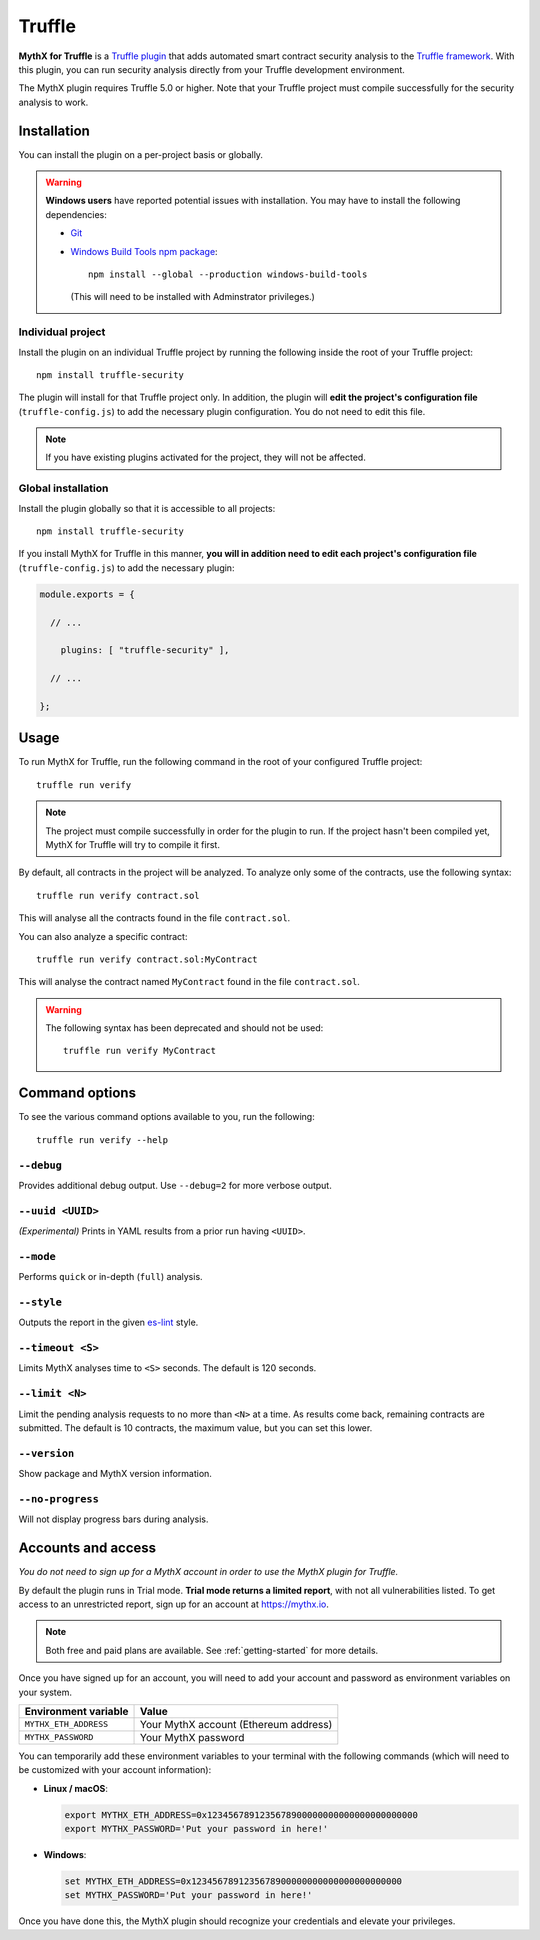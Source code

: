 .. _tooling.truffle:

Truffle
=======

**MythX for Truffle** is a `Truffle plugin <https://truffleframework.com/docs/truffle/getting-started/writing-external-scripts#third-party-plugin-commands>`_ that adds automated smart contract security analysis to the `Truffle framework <https://truffleframework.com>`_. With this plugin, you can run security analysis directly from your Truffle development environment.

The MythX plugin requires Truffle 5.0 or higher. Note that your Truffle project must compile
successfully for the security analysis to work.

Installation
------------

You can install the plugin on a per-project basis or globally.

.. warning:: 

   **Windows users** have reported potential issues with installation. You may have to install the following dependencies:

   * `Git <https://git-scm.com/>`_
   * `Windows Build Tools npm package <https://www.npmjs.com/package/windows-build-tools>`_::

       npm install --global --production windows-build-tools

     (This will need to be installed with Adminstrator privileges.)

Individual project
^^^^^^^^^^^^^^^^^^

Install the plugin on an individual Truffle project by running the following inside the root of your Truffle project::

  npm install truffle-security

The plugin will install for that Truffle project only. In addition, the plugin will **edit the project's configuration file** (``truffle-config.js``) to add the necessary plugin configuration. You do not need to edit this file.

.. note:: If you have existing plugins activated for the project, they will not be affected.

Global installation
^^^^^^^^^^^^^^^^^^^

Install the plugin globally so that it is accessible to all projects::

  npm install truffle-security

If you install MythX for Truffle in this manner, **you will in addition need to edit each project's configuration file** (``truffle-config.js``) to add the necessary plugin:

.. code-block:: javascript

   module.exports = {

     // ... 
 
       plugins: [ "truffle-security" ],
 
     // ... 

   };

Usage
-----

To run MythX for Truffle, run the following command in the root of your configured Truffle project::

  truffle run verify

.. note:: The project must compile successfully in order for the plugin to run. If the project hasn't been compiled yet, MythX for Truffle will try to compile it first.

By default, all contracts in the project will be analyzed. To analyze only some of the contracts, use the following syntax::

  truffle run verify contract.sol

This will analyse all the contracts found in the file ``contract.sol``.

You can also analyze a specific contract::

  truffle run verify contract.sol:MyContract

This will analyse the contract named ``MyContract`` found in the file ``contract.sol``.

.. warning::

   The following syntax has been deprecated and should not be used::

     truffle run verify MyContract

Command options
---------------

To see the various command options available to you, run the following::

  truffle run verify --help


``--debug``
^^^^^^^^^^^

Provides additional debug output. Use ``--debug=2`` for more verbose output.

``--uuid <UUID>``
^^^^^^^^^^^^^^^^^

*(Experimental)* Prints in YAML results from a prior run having ``<UUID>``.

``--mode``
^^^^^^^^^^

Performs ``quick`` or in-depth (``full``) analysis.

``--style``
^^^^^^^^^^^

Outputs the report in the given `es-lint <https://eslint.org/docs/user-guide/formatters/>`_ style.

``--timeout <S>``
^^^^^^^^^^^^^^^^^

Limits MythX analyses time to ``<S>`` seconds. The default is 120 seconds.

``--limit <N>``
^^^^^^^^^^^^^^^

Limit the pending analysis requests to no more than ``<N>`` at a time. As results come back, remaining contracts are submitted. The default is 10 contracts, the maximum value, but you can set this lower.

``--version``
^^^^^^^^^^^^^

Show package and MythX version information.

``--no-progress``
^^^^^^^^^^^^^^^^^

Will not display progress bars during analysis.


Accounts and access
-------------------

*You do not need to sign up for a MythX account in order to use the MythX plugin for Truffle.*

By default the plugin runs in Trial mode. **Trial mode returns a limited report**, with not all vulnerabilities listed. To get access to an unrestricted report, sign up for an account at https://mythx.io.

.. note:: Both free and paid plans are available. See :ref:`getting-started` for more details.

Once you have signed up for an account, you will need to add your account and password as environment variables on your system.

.. list-table::
   :header-rows: 1

   * - Environment variable
     - Value
   * - ``MYTHX_ETH_ADDRESS``
     - Your MythX account (Ethereum address)
   * - ``MYTHX_PASSWORD``
     - Your MythX password

You can temporarily add these environment variables to your terminal with the following commands (which will need to be customized with your account information):

* **Linux / macOS**:

  .. code-block:: console

     export MYTHX_ETH_ADDRESS=0x1234567891235678900000000000000000000000
     export MYTHX_PASSWORD='Put your password in here!'

* **Windows**:

  .. code-block:: console

     set MYTHX_ETH_ADDRESS=0x1234567891235678900000000000000000000000
     set MYTHX_PASSWORD='Put your password in here!'

Once you have done this, the MythX plugin should recognize your credentials and elevate your privileges.

.. seealso::

  * `MythX for Truffle (npm) <https://www.npmjs.com/package/truffle-security>`_
  * `MythX for Truffle (GitHub) <https://github.com/consensys/truffle-security>`_  